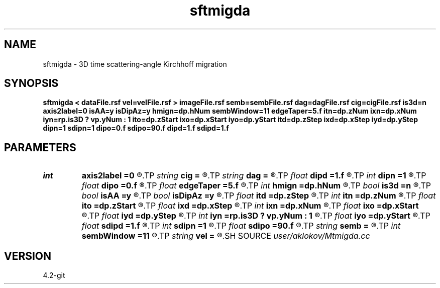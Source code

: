 .TH sftmigda 1  "APRIL 2023" Madagascar "Madagascar Manuals"
.SH NAME
sftmigda \- 3D time scattering-angle Kirchhoff migration  
.SH SYNOPSIS
.B sftmigda < dataFile.rsf vel=velFile.rsf > imageFile.rsf semb=sembFile.rsf dag=dagFile.rsf cig=cigFile.rsf is3d=n axis2label=0 isAA=y isDipAz=y hmign=dp.hNum sembWindow=11 edgeTaper=5.f itn=dp.zNum ixn=dp.xNum iyn=rp.is3D ? vp.yNum : 1 ito=dp.zStart ixo=dp.xStart iyo=dp.yStart itd=dp.zStep ixd=dp.xStep iyd=dp.yStep dipn=1 sdipn=1 dipo=0.f sdipo=90.f dipd=1.f sdipd=1.f
.SH PARAMETERS
.PD 0
.TP
.I int    
.B axis2label
.B =0
.R  	0 - shot; 1 - cmp; 2 - receiver
.TP
.I string 
.B cig
.B =
.R  	output file containing CIGs in the surface-offset domain (auxiliary output file name)
.TP
.I string 
.B dag
.B =
.R  	output file containing CIGs in the dip-angle domain (auxiliary output file name)
.TP
.I float  
.B dipd
.B =1.f
.R  	step in dip-angle
.TP
.I int    
.B dipn
.B =1
.R  	number of dip-angles
.TP
.I float  
.B dipo
.B =0.f
.R  	first dip-angle
.TP
.I float  
.B edgeTaper
.B =5.f
.R  	edge taper for dip-angle gathers (in degree)
.TP
.I int    
.B hmign
.B =dp.hNum
.R  	number of migrated offsets
.TP
.I bool   
.B is3d
.B =n
.R  [y/n]	if y, apply 3D migration
.TP
.I bool   
.B isAA
.B =y
.R  [y/n]	if y, apply anti-aliasing
.TP
.I bool   
.B isDipAz
.B =y
.R  [y/n]	if y, apply dip/azimuth mode; if n, apply inline/crossline angle mode
.TP
.I float  
.B itd
.B =dp.zStep
.R  	step in imaged times  (in ms)
.TP
.I int    
.B itn
.B =dp.zNum
.R  	number of imaged times
.TP
.I float  
.B ito
.B =dp.zStart
.R  	first imaged time (in ms)
.TP
.I float  
.B ixd
.B =dp.xStep
.R  	step in imaged inlines
.TP
.I int    
.B ixn
.B =dp.xNum
.R  	number of imaged inlines
.TP
.I float  
.B ixo
.B =dp.xStart
.R  	first imaged inline
.TP
.I float  
.B iyd
.B =dp.yStep
.R  	step in imaged crosslines
.TP
.I int    
.B iyn
.B =rp.is3D ? vp.yNum : 1
.R  	number of imaged crosslines
.TP
.I float  
.B iyo
.B =dp.yStart
.R  	first imaged crossline
.TP
.I float  
.B sdipd
.B =1.f
.R  	step in secondary (azimuth or crossline) angle
.TP
.I int    
.B sdipn
.B =1
.R  	number of secondary (azimuth or crossline) angles
.TP
.I float  
.B sdipo
.B =90.f
.R  	first secondary (azimuth or crossline) angle
.TP
.I string 
.B semb
.B =
.R  	output file containing semblance measure of CIGs stacking (auxiliary output file name)
.TP
.I int    
.B sembWindow
.B =11
.R  	vertical window for semblance calculation (in samples)
.TP
.I string 
.B vel
.B =
.R  	velocity model file (velocity in m/s) (auxiliary input file name)
.SH SOURCE
.I user/aklokov/Mtmigda.cc
.SH VERSION
4.2-git
